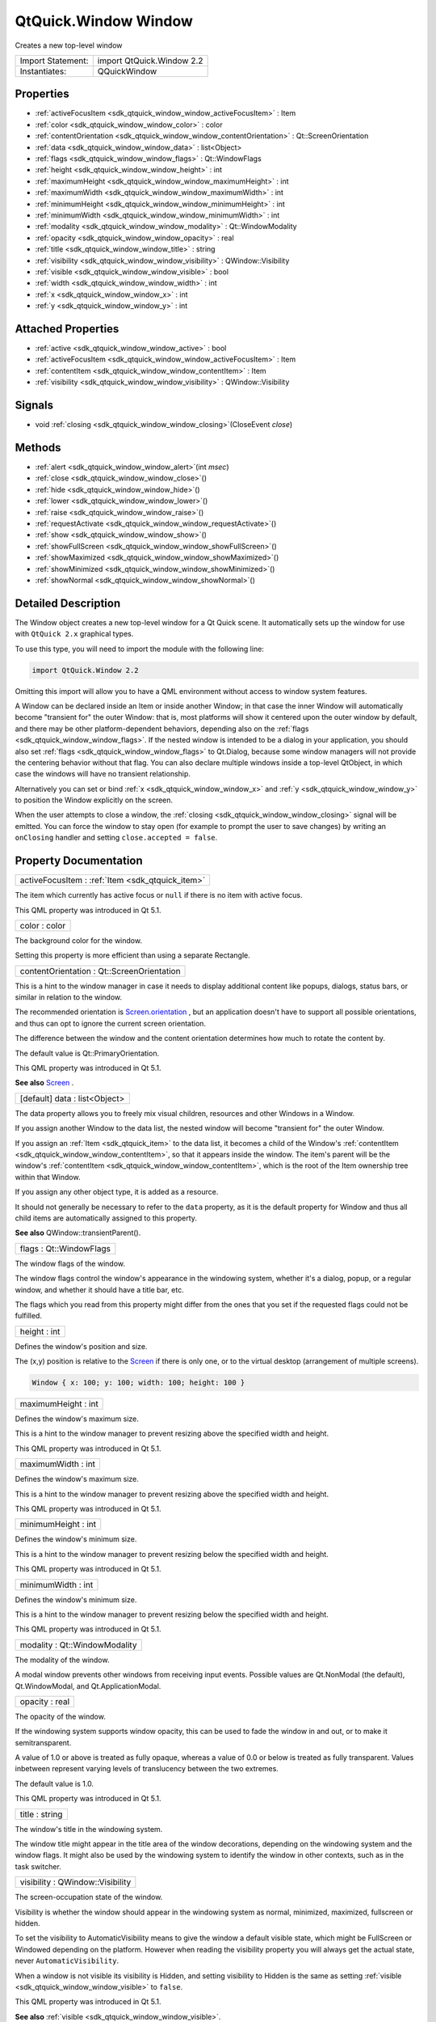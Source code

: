 .. _sdk_qtquick_window_window:

QtQuick.Window Window
=====================

Creates a new top-level window

+---------------------+-----------------------------+
| Import Statement:   | import QtQuick.Window 2.2   |
+---------------------+-----------------------------+
| Instantiates:       | QQuickWindow                |
+---------------------+-----------------------------+

Properties
----------

-  :ref:`activeFocusItem <sdk_qtquick_window_window_activeFocusItem>` : Item
-  :ref:`color <sdk_qtquick_window_window_color>` : color
-  :ref:`contentOrientation <sdk_qtquick_window_window_contentOrientation>` : Qt::ScreenOrientation
-  :ref:`data <sdk_qtquick_window_window_data>` : list<Object>
-  :ref:`flags <sdk_qtquick_window_window_flags>` : Qt::WindowFlags
-  :ref:`height <sdk_qtquick_window_window_height>` : int
-  :ref:`maximumHeight <sdk_qtquick_window_window_maximumHeight>` : int
-  :ref:`maximumWidth <sdk_qtquick_window_window_maximumWidth>` : int
-  :ref:`minimumHeight <sdk_qtquick_window_window_minimumHeight>` : int
-  :ref:`minimumWidth <sdk_qtquick_window_window_minimumWidth>` : int
-  :ref:`modality <sdk_qtquick_window_window_modality>` : Qt::WindowModality
-  :ref:`opacity <sdk_qtquick_window_window_opacity>` : real
-  :ref:`title <sdk_qtquick_window_window_title>` : string
-  :ref:`visibility <sdk_qtquick_window_window_visibility>` : QWindow::Visibility
-  :ref:`visible <sdk_qtquick_window_window_visible>` : bool
-  :ref:`width <sdk_qtquick_window_window_width>` : int
-  :ref:`x <sdk_qtquick_window_window_x>` : int
-  :ref:`y <sdk_qtquick_window_window_y>` : int

Attached Properties
-------------------

-  :ref:`active <sdk_qtquick_window_window_active>` : bool
-  :ref:`activeFocusItem <sdk_qtquick_window_window_activeFocusItem>` : Item
-  :ref:`contentItem <sdk_qtquick_window_window_contentItem>` : Item
-  :ref:`visibility <sdk_qtquick_window_window_visibility>` : QWindow::Visibility

Signals
-------

-  void :ref:`closing <sdk_qtquick_window_window_closing>`\ (CloseEvent *close*)

Methods
-------

-  :ref:`alert <sdk_qtquick_window_window_alert>`\ (int *msec*)
-  :ref:`close <sdk_qtquick_window_window_close>`\ ()
-  :ref:`hide <sdk_qtquick_window_window_hide>`\ ()
-  :ref:`lower <sdk_qtquick_window_window_lower>`\ ()
-  :ref:`raise <sdk_qtquick_window_window_raise>`\ ()
-  :ref:`requestActivate <sdk_qtquick_window_window_requestActivate>`\ ()
-  :ref:`show <sdk_qtquick_window_window_show>`\ ()
-  :ref:`showFullScreen <sdk_qtquick_window_window_showFullScreen>`\ ()
-  :ref:`showMaximized <sdk_qtquick_window_window_showMaximized>`\ ()
-  :ref:`showMinimized <sdk_qtquick_window_window_showMinimized>`\ ()
-  :ref:`showNormal <sdk_qtquick_window_window_showNormal>`\ ()

Detailed Description
--------------------

The Window object creates a new top-level window for a Qt Quick scene. It automatically sets up the window for use with ``QtQuick 2.x`` graphical types.

To use this type, you will need to import the module with the following line:

.. code:: cpp

    import QtQuick.Window 2.2

Omitting this import will allow you to have a QML environment without access to window system features.

A Window can be declared inside an Item or inside another Window; in that case the inner Window will automatically become "transient for" the outer Window: that is, most platforms will show it centered upon the outer window by default, and there may be other platform-dependent behaviors, depending also on the :ref:`flags <sdk_qtquick_window_window_flags>`. If the nested window is intended to be a dialog in your application, you should also set :ref:`flags <sdk_qtquick_window_window_flags>` to Qt.Dialog, because some window managers will not provide the centering behavior without that flag. You can also declare multiple windows inside a top-level QtObject, in which case the windows will have no transient relationship.

Alternatively you can set or bind :ref:`x <sdk_qtquick_window_window_x>` and :ref:`y <sdk_qtquick_window_window_y>` to position the Window explicitly on the screen.

When the user attempts to close a window, the :ref:`closing <sdk_qtquick_window_window_closing>` signal will be emitted. You can force the window to stay open (for example to prompt the user to save changes) by writing an ``onClosing`` handler and setting ``close.accepted = false``.

Property Documentation
----------------------

.. _sdk_qtquick_window_window_activeFocusItem:

+-----------------------------------------------------------------------------------------------------------------------------------------------------------------------------------------------------------------------------------------------------------------------------------------------------------------+
| activeFocusItem : :ref:`Item <sdk_qtquick_item>`                                                                                                                                                                                                                                                                |
+-----------------------------------------------------------------------------------------------------------------------------------------------------------------------------------------------------------------------------------------------------------------------------------------------------------------+

The item which currently has active focus or ``null`` if there is no item with active focus.

This QML property was introduced in Qt 5.1.

.. _sdk_qtquick_window_window_color:

+--------------------------------------------------------------------------------------------------------------------------------------------------------------------------------------------------------------------------------------------------------------------------------------------------------------+
| color : color                                                                                                                                                                                                                                                                                                |
+--------------------------------------------------------------------------------------------------------------------------------------------------------------------------------------------------------------------------------------------------------------------------------------------------------------+

The background color for the window.

Setting this property is more efficient than using a separate Rectangle.

.. _sdk_qtquick_window_window_contentOrientation:

+--------------------------------------------------------------------------------------------------------------------------------------------------------------------------------------------------------------------------------------------------------------------------------------------------------------+
| contentOrientation : Qt::ScreenOrientation                                                                                                                                                                                                                                                                   |
+--------------------------------------------------------------------------------------------------------------------------------------------------------------------------------------------------------------------------------------------------------------------------------------------------------------+

This is a hint to the window manager in case it needs to display additional content like popups, dialogs, status bars, or similar in relation to the window.

The recommended orientation is `Screen.orientation </sdk/apps/qml/QtQuick/Window.Screen/#orientation-attached-prop>`_ , but an application doesn't have to support all possible orientations, and thus can opt to ignore the current screen orientation.

The difference between the window and the content orientation determines how much to rotate the content by.

The default value is Qt::PrimaryOrientation.

This QML property was introduced in Qt 5.1.

**See also** `Screen </sdk/apps/qml/QtQuick/Window.Screen/>`_ .

.. _sdk_qtquick_window_window_data:

+--------------------------------------------------------------------------------------------------------------------------------------------------------------------------------------------------------------------------------------------------------------------------------------------------------------+
| [default] data : list<Object>                                                                                                                                                                                                                                                                                |
+--------------------------------------------------------------------------------------------------------------------------------------------------------------------------------------------------------------------------------------------------------------------------------------------------------------+

The data property allows you to freely mix visual children, resources and other Windows in a Window.

If you assign another Window to the data list, the nested window will become "transient for" the outer Window.

If you assign an :ref:`Item <sdk_qtquick_item>` to the data list, it becomes a child of the Window's :ref:`contentItem <sdk_qtquick_window_window_contentItem>`, so that it appears inside the window. The item's parent will be the window's :ref:`contentItem <sdk_qtquick_window_window_contentItem>`, which is the root of the Item ownership tree within that Window.

If you assign any other object type, it is added as a resource.

It should not generally be necessary to refer to the ``data`` property, as it is the default property for Window and thus all child items are automatically assigned to this property.

**See also** QWindow::transientParent().

.. _sdk_qtquick_window_window_flags:

+--------------------------------------------------------------------------------------------------------------------------------------------------------------------------------------------------------------------------------------------------------------------------------------------------------------+
| flags : Qt::WindowFlags                                                                                                                                                                                                                                                                                      |
+--------------------------------------------------------------------------------------------------------------------------------------------------------------------------------------------------------------------------------------------------------------------------------------------------------------+

The window flags of the window.

The window flags control the window's appearance in the windowing system, whether it's a dialog, popup, or a regular window, and whether it should have a title bar, etc.

The flags which you read from this property might differ from the ones that you set if the requested flags could not be fulfilled.

.. _sdk_qtquick_window_window_height:

+--------------------------------------------------------------------------------------------------------------------------------------------------------------------------------------------------------------------------------------------------------------------------------------------------------------+
| height : int                                                                                                                                                                                                                                                                                                 |
+--------------------------------------------------------------------------------------------------------------------------------------------------------------------------------------------------------------------------------------------------------------------------------------------------------------+

Defines the window's position and size.

The (x,y) position is relative to the `Screen </sdk/apps/qml/QtQuick/Window.Screen/>`_  if there is only one, or to the virtual desktop (arrangement of multiple screens).

.. code:: qml

    Window { x: 100; y: 100; width: 100; height: 100 }

.. _sdk_qtquick_window_window_maximumHeight:

+--------------------------------------------------------------------------------------------------------------------------------------------------------------------------------------------------------------------------------------------------------------------------------------------------------------+
| maximumHeight : int                                                                                                                                                                                                                                                                                          |
+--------------------------------------------------------------------------------------------------------------------------------------------------------------------------------------------------------------------------------------------------------------------------------------------------------------+

Defines the window's maximum size.

This is a hint to the window manager to prevent resizing above the specified width and height.

This QML property was introduced in Qt 5.1.

.. _sdk_qtquick_window_window_maximumWidth:

+--------------------------------------------------------------------------------------------------------------------------------------------------------------------------------------------------------------------------------------------------------------------------------------------------------------+
| maximumWidth : int                                                                                                                                                                                                                                                                                           |
+--------------------------------------------------------------------------------------------------------------------------------------------------------------------------------------------------------------------------------------------------------------------------------------------------------------+

Defines the window's maximum size.

This is a hint to the window manager to prevent resizing above the specified width and height.

This QML property was introduced in Qt 5.1.

.. _sdk_qtquick_window_window_minimumHeight:

+--------------------------------------------------------------------------------------------------------------------------------------------------------------------------------------------------------------------------------------------------------------------------------------------------------------+
| minimumHeight : int                                                                                                                                                                                                                                                                                          |
+--------------------------------------------------------------------------------------------------------------------------------------------------------------------------------------------------------------------------------------------------------------------------------------------------------------+

Defines the window's minimum size.

This is a hint to the window manager to prevent resizing below the specified width and height.

This QML property was introduced in Qt 5.1.

.. _sdk_qtquick_window_window_minimumWidth:

+--------------------------------------------------------------------------------------------------------------------------------------------------------------------------------------------------------------------------------------------------------------------------------------------------------------+
| minimumWidth : int                                                                                                                                                                                                                                                                                           |
+--------------------------------------------------------------------------------------------------------------------------------------------------------------------------------------------------------------------------------------------------------------------------------------------------------------+

Defines the window's minimum size.

This is a hint to the window manager to prevent resizing below the specified width and height.

This QML property was introduced in Qt 5.1.

.. _sdk_qtquick_window_window_modality:

+--------------------------------------------------------------------------------------------------------------------------------------------------------------------------------------------------------------------------------------------------------------------------------------------------------------+
| modality : Qt::WindowModality                                                                                                                                                                                                                                                                                |
+--------------------------------------------------------------------------------------------------------------------------------------------------------------------------------------------------------------------------------------------------------------------------------------------------------------+

The modality of the window.

A modal window prevents other windows from receiving input events. Possible values are Qt.NonModal (the default), Qt.WindowModal, and Qt.ApplicationModal.

.. _sdk_qtquick_window_window_opacity:

+--------------------------------------------------------------------------------------------------------------------------------------------------------------------------------------------------------------------------------------------------------------------------------------------------------------+
| opacity : real                                                                                                                                                                                                                                                                                               |
+--------------------------------------------------------------------------------------------------------------------------------------------------------------------------------------------------------------------------------------------------------------------------------------------------------------+

The opacity of the window.

If the windowing system supports window opacity, this can be used to fade the window in and out, or to make it semitransparent.

A value of 1.0 or above is treated as fully opaque, whereas a value of 0.0 or below is treated as fully transparent. Values inbetween represent varying levels of translucency between the two extremes.

The default value is 1.0.

This QML property was introduced in Qt 5.1.

.. _sdk_qtquick_window_window_title:

+--------------------------------------------------------------------------------------------------------------------------------------------------------------------------------------------------------------------------------------------------------------------------------------------------------------+
| title : string                                                                                                                                                                                                                                                                                               |
+--------------------------------------------------------------------------------------------------------------------------------------------------------------------------------------------------------------------------------------------------------------------------------------------------------------+

The window's title in the windowing system.

The window title might appear in the title area of the window decorations, depending on the windowing system and the window flags. It might also be used by the windowing system to identify the window in other contexts, such as in the task switcher.

.. _sdk_qtquick_window_window_visibility:

+--------------------------------------------------------------------------------------------------------------------------------------------------------------------------------------------------------------------------------------------------------------------------------------------------------------+
| visibility : QWindow::Visibility                                                                                                                                                                                                                                                                             |
+--------------------------------------------------------------------------------------------------------------------------------------------------------------------------------------------------------------------------------------------------------------------------------------------------------------+

The screen-occupation state of the window.

Visibility is whether the window should appear in the windowing system as normal, minimized, maximized, fullscreen or hidden.

To set the visibility to AutomaticVisibility means to give the window a default visible state, which might be FullScreen or Windowed depending on the platform. However when reading the visibility property you will always get the actual state, never ``AutomaticVisibility``.

When a window is not visible its visibility is Hidden, and setting visibility to Hidden is the same as setting :ref:`visible <sdk_qtquick_window_window_visible>` to ``false``.

This QML property was introduced in Qt 5.1.

**See also** :ref:`visible <sdk_qtquick_window_window_visible>`.

.. _sdk_qtquick_window_window_visible:

+--------------------------------------------------------------------------------------------------------------------------------------------------------------------------------------------------------------------------------------------------------------------------------------------------------------+
| visible : bool                                                                                                                                                                                                                                                                                               |
+--------------------------------------------------------------------------------------------------------------------------------------------------------------------------------------------------------------------------------------------------------------------------------------------------------------+

Whether the window is visible on the screen.

Setting visible to false is the same as setting :ref:`visibility <sdk_qtquick_window_window_visibility>` to Hidden.

**See also** :ref:`visibility <sdk_qtquick_window_window_visibility>`.

.. _sdk_qtquick_window_window_width:

+--------------------------------------------------------------------------------------------------------------------------------------------------------------------------------------------------------------------------------------------------------------------------------------------------------------+
| width : int                                                                                                                                                                                                                                                                                                  |
+--------------------------------------------------------------------------------------------------------------------------------------------------------------------------------------------------------------------------------------------------------------------------------------------------------------+

Defines the window's position and size.

The (x,y) position is relative to the `Screen </sdk/apps/qml/QtQuick/Window.Screen/>`_  if there is only one, or to the virtual desktop (arrangement of multiple screens).

.. code:: qml

    Window { x: 100; y: 100; width: 100; height: 100 }

.. _sdk_qtquick_window_window_x:

+--------------------------------------------------------------------------------------------------------------------------------------------------------------------------------------------------------------------------------------------------------------------------------------------------------------+
| x : int                                                                                                                                                                                                                                                                                                      |
+--------------------------------------------------------------------------------------------------------------------------------------------------------------------------------------------------------------------------------------------------------------------------------------------------------------+

Defines the window's position and size.

The (x,y) position is relative to the `Screen </sdk/apps/qml/QtQuick/Window.Screen/>`_  if there is only one, or to the virtual desktop (arrangement of multiple screens).

.. code:: qml

    Window { x: 100; y: 100; width: 100; height: 100 }

.. _sdk_qtquick_window_window_y:

+--------------------------------------------------------------------------------------------------------------------------------------------------------------------------------------------------------------------------------------------------------------------------------------------------------------+
| y : int                                                                                                                                                                                                                                                                                                      |
+--------------------------------------------------------------------------------------------------------------------------------------------------------------------------------------------------------------------------------------------------------------------------------------------------------------+

Defines the window's position and size.

The (x,y) position is relative to the `Screen </sdk/apps/qml/QtQuick/Window.Screen/>`_  if there is only one, or to the virtual desktop (arrangement of multiple screens).

.. code:: qml

    Window { x: 100; y: 100; width: 100; height: 100 }

Attached Property Documentation
-------------------------------

.. _sdk_qtquick_window_window_active:

+--------------------------------------------------------------------------------------------------------------------------------------------------------------------------------------------------------------------------------------------------------------------------------------------------------------+
| Window.active : bool                                                                                                                                                                                                                                                                                         |
+--------------------------------------------------------------------------------------------------------------------------------------------------------------------------------------------------------------------------------------------------------------------------------------------------------------+

This attached property tells whether the window is active. The Window attached property can be attached to any Item.

Here is an example which changes a label to show the active state of the window in which it is shown:

.. code:: qml

    import QtQuick 2.4
    import QtQuick.Window 2.2
    Text {
        text: Window.active ? "active" : "inactive"
    }

This QML property was introduced in Qt 5.4.

.. _sdk_qtquick_window_window_activeFocusItem1:

+-----------------------------------------------------------------------------------------------------------------------------------------------------------------------------------------------------------------------------------------------------------------------------------------------------------------+
| Window.activeFocusItem : :ref:`Item <sdk_qtquick_item>`                                                                                                                                                                                                                                                         |
+-----------------------------------------------------------------------------------------------------------------------------------------------------------------------------------------------------------------------------------------------------------------------------------------------------------------+

This attached property holds the item which currently has active focus or ``null`` if there is no item with active focus. The Window attached property can be attached to any Item.

This QML property was introduced in Qt 5.4.

.. _sdk_qtquick_window_window_contentItem:

+-----------------------------------------------------------------------------------------------------------------------------------------------------------------------------------------------------------------------------------------------------------------------------------------------------------------+
| Window.contentItem : :ref:`Item <sdk_qtquick_item>`                                                                                                                                                                                                                                                             |
+-----------------------------------------------------------------------------------------------------------------------------------------------------------------------------------------------------------------------------------------------------------------------------------------------------------------+

This attached property holds the invisible root item of the scene or ``null`` if the item is not in a window. The Window attached property can be attached to any Item.

This QML property was introduced in Qt 5.4.

.. _sdk_qtquick_window_window_visibility1:

+--------------------------------------------------------------------------------------------------------------------------------------------------------------------------------------------------------------------------------------------------------------------------------------------------------------+
| Window.visibility : QWindow::Visibility                                                                                                                                                                                                                                                                      |
+--------------------------------------------------------------------------------------------------------------------------------------------------------------------------------------------------------------------------------------------------------------------------------------------------------------+

This attached property holds whether the window is currently shown in the windowing system as normal, minimized, maximized, fullscreen or hidden. The ``Window`` attached property can be attached to any Item. If the item is not shown in any window, the value will be Hidden.

This QML property was introduced in Qt 5.4.

**See also** :ref:`visible <sdk_qtquick_window_window_visible>` and visibility.

Signal Documentation
--------------------

.. _sdk_qtquick_window_window_closing:

+--------------------------------------------------------------------------------------------------------------------------------------------------------------------------------------------------------------------------------------------------------------------------------------------------------------+
| void closing(`CloseEvent </sdk/apps/qml/QtQuick/Window.CloseEvent/>`_  *close*)                                                                                                                                                                                                                              |
+--------------------------------------------------------------------------------------------------------------------------------------------------------------------------------------------------------------------------------------------------------------------------------------------------------------+

This signal is emitted when the user tries to close the window.

This signal includes a *close* parameter. The *close* accepted property is true by default so that the window is allowed to close; but you can implement an ``onClosing`` handler and set ``close.accepted = false`` if you need to do something else before the window can be closed.

The corresponding handler is ``onClosing``.

This QML signal was introduced in Qt 5.1.

Method Documentation
--------------------

.. _sdk_qtquick_window_window_alert:

+--------------------------------------------------------------------------------------------------------------------------------------------------------------------------------------------------------------------------------------------------------------------------------------------------------------+
| alert(int *msec*)                                                                                                                                                                                                                                                                                            |
+--------------------------------------------------------------------------------------------------------------------------------------------------------------------------------------------------------------------------------------------------------------------------------------------------------------+

Causes an alert to be shown for *msec* milliseconds. If *msec* is ``0`` (the default), then the alert is shown indefinitely until the window becomes active again.

In alert state, the window indicates that it demands attention, for example by flashing or bouncing the taskbar entry.

This QML method was introduced in Qt 5.1.

.. _sdk_qtquick_window_window_close:

+--------------------------------------------------------------------------------------------------------------------------------------------------------------------------------------------------------------------------------------------------------------------------------------------------------------+
| close()                                                                                                                                                                                                                                                                                                      |
+--------------------------------------------------------------------------------------------------------------------------------------------------------------------------------------------------------------------------------------------------------------------------------------------------------------+

Closes the window.

When this method is called, or when the user tries to close the window by its title bar button, the :ref:`closing <sdk_qtquick_window_window_closing>` signal will be emitted. If there is no handler, or the handler does not revoke permission to close, the window will subsequently close. If the QGuiApplication::quitOnLastWindowClosed property is ``true``, and there are no other windows open, the application will quit.

.. _sdk_qtquick_window_window_hide:

+--------------------------------------------------------------------------------------------------------------------------------------------------------------------------------------------------------------------------------------------------------------------------------------------------------------+
| hide()                                                                                                                                                                                                                                                                                                       |
+--------------------------------------------------------------------------------------------------------------------------------------------------------------------------------------------------------------------------------------------------------------------------------------------------------------+

Hides the window.

Equivalent to setting :ref:`visible <sdk_qtquick_window_window_visible>` to ``false`` or :ref:`visibility <sdk_qtquick_window_window_visibility>` to Hidden.

**See also** :ref:`show() <sdk_qtquick_window_window_show>`.

.. _sdk_qtquick_window_window_lower:

+--------------------------------------------------------------------------------------------------------------------------------------------------------------------------------------------------------------------------------------------------------------------------------------------------------------+
| lower()                                                                                                                                                                                                                                                                                                      |
+--------------------------------------------------------------------------------------------------------------------------------------------------------------------------------------------------------------------------------------------------------------------------------------------------------------+

Lowers the window in the windowing system.

Requests that the window be lowered to appear below other windows.

.. _sdk_qtquick_window_window_raise:

+--------------------------------------------------------------------------------------------------------------------------------------------------------------------------------------------------------------------------------------------------------------------------------------------------------------+
| raise()                                                                                                                                                                                                                                                                                                      |
+--------------------------------------------------------------------------------------------------------------------------------------------------------------------------------------------------------------------------------------------------------------------------------------------------------------+

Raises the window in the windowing system.

Requests that the window be raised to appear above other windows.

.. _sdk_qtquick_window_window_requestActivate:

+--------------------------------------------------------------------------------------------------------------------------------------------------------------------------------------------------------------------------------------------------------------------------------------------------------------+
| requestActivate()                                                                                                                                                                                                                                                                                            |
+--------------------------------------------------------------------------------------------------------------------------------------------------------------------------------------------------------------------------------------------------------------------------------------------------------------+

Requests the window to be activated, i.e. receive keyboard focus.

This QML method was introduced in Qt 5.1.

.. _sdk_qtquick_window_window_show:

+--------------------------------------------------------------------------------------------------------------------------------------------------------------------------------------------------------------------------------------------------------------------------------------------------------------+
| show()                                                                                                                                                                                                                                                                                                       |
+--------------------------------------------------------------------------------------------------------------------------------------------------------------------------------------------------------------------------------------------------------------------------------------------------------------+

Shows the window.

This is equivalent to calling :ref:`showFullScreen() <sdk_qtquick_window_window_showFullScreen>`, :ref:`showMaximized() <sdk_qtquick_window_window_showMaximized>`, or :ref:`showNormal() <sdk_qtquick_window_window_showNormal>`, depending on the platform's default behavior for the window type and flags.

**See also** :ref:`showFullScreen() <sdk_qtquick_window_window_showFullScreen>`, :ref:`showMaximized() <sdk_qtquick_window_window_showMaximized>`, :ref:`showNormal() <sdk_qtquick_window_window_showNormal>`, :ref:`hide() <sdk_qtquick_window_window_hide>`, and flags().

.. _sdk_qtquick_window_window_showFullScreen:

+--------------------------------------------------------------------------------------------------------------------------------------------------------------------------------------------------------------------------------------------------------------------------------------------------------------+
| showFullScreen()                                                                                                                                                                                                                                                                                             |
+--------------------------------------------------------------------------------------------------------------------------------------------------------------------------------------------------------------------------------------------------------------------------------------------------------------+

Shows the window as fullscreen.

Equivalent to setting :ref:`visibility <sdk_qtquick_window_window_visibility>` to FullScreen.

.. _sdk_qtquick_window_window_showMaximized:

+--------------------------------------------------------------------------------------------------------------------------------------------------------------------------------------------------------------------------------------------------------------------------------------------------------------+
| showMaximized()                                                                                                                                                                                                                                                                                              |
+--------------------------------------------------------------------------------------------------------------------------------------------------------------------------------------------------------------------------------------------------------------------------------------------------------------+

Shows the window as maximized.

Equivalent to setting :ref:`visibility <sdk_qtquick_window_window_visibility>` to Maximized.

.. _sdk_qtquick_window_window_showMinimized:

+--------------------------------------------------------------------------------------------------------------------------------------------------------------------------------------------------------------------------------------------------------------------------------------------------------------+
| showMinimized()                                                                                                                                                                                                                                                                                              |
+--------------------------------------------------------------------------------------------------------------------------------------------------------------------------------------------------------------------------------------------------------------------------------------------------------------+

Shows the window as minimized.

Equivalent to setting :ref:`visibility <sdk_qtquick_window_window_visibility>` to Minimized.

.. _sdk_qtquick_window_window_showNormal:

+--------------------------------------------------------------------------------------------------------------------------------------------------------------------------------------------------------------------------------------------------------------------------------------------------------------+
| showNormal()                                                                                                                                                                                                                                                                                                 |
+--------------------------------------------------------------------------------------------------------------------------------------------------------------------------------------------------------------------------------------------------------------------------------------------------------------+

Shows the window as normal, i.e. neither maximized, minimized, nor fullscreen.

Equivalent to setting :ref:`visibility <sdk_qtquick_window_window_visibility>` to Windowed.

